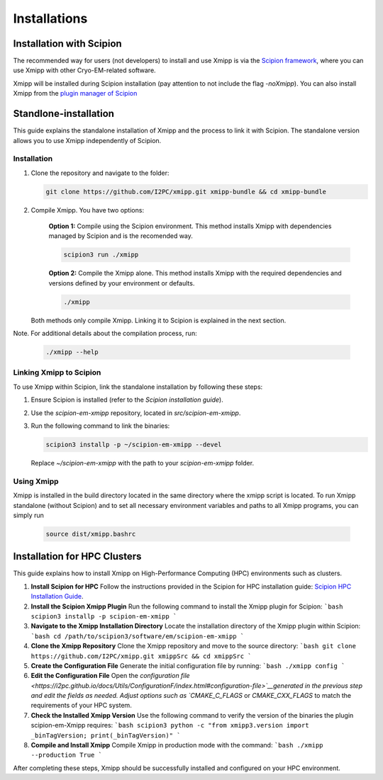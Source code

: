 Installations
----------------------
Installation with Scipion
^^^^^^^^^^^^^^^^^^^^^^^^^^

The recommended way for users (not developers) to install and use Xmipp is via the 
`Scipion framework <https://scipion-em.github.io/docs/release-3.0.0/docs/scipion-modes/how-to-install.html>`_, 
where you can use Xmipp with other Cryo-EM-related software. 

Xmipp will be installed during Scipion installation (pay attention to not include the flag *-noXmipp*).
You can also install Xmipp from the `plugin manager of Scipion <https://scipion-em.github.io/docs/release-3.0.0/docs/scipion-modes/how-to-install.html#installing-other-plugins>`_


Standlone-installation
^^^^^^^^^^^^^^^^^^^^^^^^^^

This guide explains the standalone installation of Xmipp and the process to link it with Scipion. The standalone version allows you to use Xmipp independently of Scipion.

Installation
""""""""""""""""""

1. Clone the repository and navigate to the folder:

   .. code-block:: bash

      git clone https://github.com/I2PC/xmipp.git xmipp-bundle && cd xmipp-bundle

2. Compile Xmipp. You have two options:

    **Option 1:** Compile using the Scipion environment. This method installs Xmipp with dependencies managed by Scipion and is the recomended way.

    .. code-block:: bash

        scipion3 run ./xmipp


    **Option 2:** Compile the Xmipp alone. This method installs Xmipp with the required dependencies and versions defined by your environment or defaults.

    .. code-block:: bash

        ./xmipp

   Both methods only compile Xmipp. Linking it to Scipion is explained in the next section.

Note. For additional details about the compilation process, run:

   .. code-block:: bash

      ./xmipp --help

Linking Xmipp to Scipion
""""""""""""""""""""""""""

To use Xmipp within Scipion, link the standalone installation by following these steps:

1. Ensure Scipion is installed (refer to the *Scipion installation guide*).
2. Use the `scipion-em-xmipp` repository, located in `src/scipion-em-xmipp`.
3. Run the following command to link the binaries:

   .. code-block:: bash

      scipion3 installp -p ~/scipion-em-xmipp --devel

   Replace `~/scipion-em-xmipp` with the path to your `scipion-em-xmipp` folder.

Using Xmipp
""""""""""""""""""

Xmipp is installed in the build directory located in the same directory where the xmipp script is located. To run Xmipp standalone (without Scipion) and to set all necessary environment variables and paths to all Xmipp programs, you can simply run 
   
   .. code-block:: bash

      source dist/xmipp.bashrc



Installation for HPC Clusters
^^^^^^^^^^^^^^^^^^^^^^^^^^^^^^^^^^

This guide explains how to install Xmipp on High-Performance Computing (HPC) environments such as clusters.


1. **Install Scipion for HPC**
   Follow the instructions provided in the Scipion for HPC installation guide: 
   `Scipion HPC Installation Guide <https://scipion-em.github.io/docs/release-3.0.0/docs/scipion-modes/how-to-install.html#for-hpc-clusters>`__.

2. **Install the Scipion Xmipp Plugin**
   Run the following command to install the Xmipp plugin for Scipion:
   ```bash
   scipion3 installp -p scipion-em-xmipp
   ```

3. **Navigate to the Xmipp Installation Directory**
   Locate the installation directory of the Xmipp plugin within Scipion:
   ```bash
   cd /path/to/scipion3/software/em/scipion-em-xmipp
   ```

4. **Clone the Xmipp Repository**
   Clone the Xmipp repository and move to the source directory:
   ```bash
   git clone https://github.com/I2PC/xmipp.git xmippSrc && cd xmippSrc
   ```

5. **Create the Configuration File**
   Generate the initial configuration file by running:
   ```bash
   ./xmipp config
   ```

6. **Edit the Configuration File**
   Open the `configuration file <https://i2pc.github.io/docs/Utils/ConfigurationF/index.html#configuration-file>`__generated in the previous step and edit the fields as needed. Adjust options such as `CMAKE_C_FLAGS` or `CMAKE_CXX_FLAGS` to match the requirements of your HPC system.

7. **Check the Installed Xmipp Version**
   Use the following command to verify the version of the binaries the plugin scipion-em-Xmipp requires:
   ```bash
   scipion3 python -c "from xmipp3.version import _binTagVersion; print(_binTagVersion)"
   ```

8. **Compile and Install Xmipp**
   Compile Xmipp in production mode with the command:
   ```bash
   ./xmipp --production True
   ```

After completing these steps, Xmipp should be successfully installed and configured on your HPC environment.
